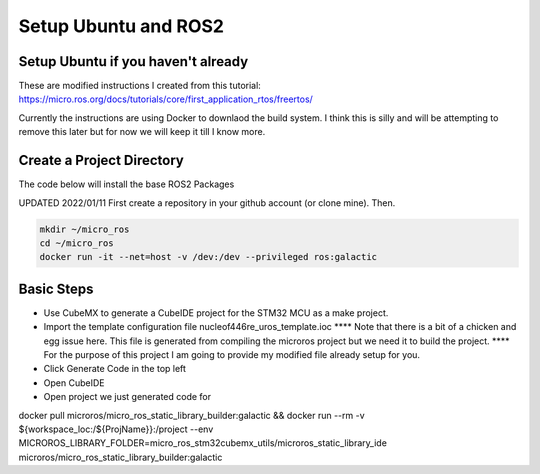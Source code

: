 
Setup Ubuntu and ROS2
=====================

Setup Ubuntu if you haven't already
-----------------------------------
These are modified instructions I created from this tutorial: https://micro.ros.org/docs/tutorials/core/first_application_rtos/freertos/

Currently the instructions are using Docker to downlaod the build system.  I think this is silly and will be attempting to remove this later but for now we will keep it till I know more.



Create a Project Directory
--------------------------
The code below will install the base ROS2 Packages

UPDATED 2022/01/11
First create a repository in your github account (or clone mine).  Then.

.. code-block:: console

   mkdir ~/micro_ros
   cd ~/micro_ros
   docker run -it --net=host -v /dev:/dev --privileged ros:galactic
   


   


   

Basic Steps
----------------------

- Use CubeMX to generate a CubeIDE project for the STM32 MCU as a make project.  
- Import the template configuration file nucleof446re_uros_template.ioc 
  **** Note that there is a bit of a chicken and egg issue here.  This file is generated from compiling the microros project but we need it to build the project.
  **** For the purpose of this project I am going to provide my modified file already setup for you.

- Click Generate Code in the top left
- Open CubeIDE
- Open project we just generated code for




docker pull microros/micro_ros_static_library_builder:galactic && docker run --rm -v ${workspace_loc:/${ProjName}}:/project --env MICROROS_LIBRARY_FOLDER=micro_ros_stm32cubemx_utils/microros_static_library_ide microros/micro_ros_static_library_builder:galactic
